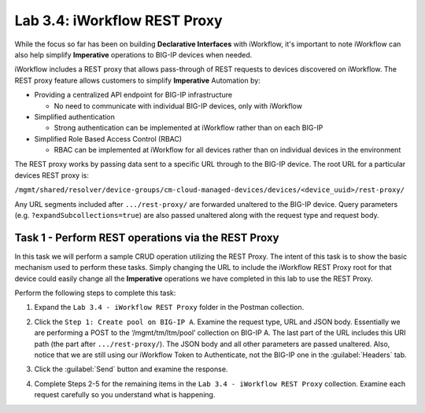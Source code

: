 Lab 3.4: iWorkflow REST Proxy
-----------------------------

.. graphviz::

   digraph breadcrumb {
      rankdir="LR"
      ranksep=.4
      node [fontsize=10,style="rounded,filled",shape=box,color=gray72,margin="0.05,0.05",height=0.1]
      fontname = "arial-bold"
      fontsize = 10
      labeljust="l"
      subgraph cluster_provider {
         style = "rounded,filled"
         color = lightgrey
         height = .75
         label = "Service Templates, Catalog and Deployments"
         onboarding [label="Basics",color="palegreen"]
         templates [label="Templates",color="gray72"]
         catalog [label="Catalog",color="gray72"]
         deployments [label="Deployments",color="steelblue1"]
         onboarding -> templates -> catalog -> deployments
      }
   }

While the focus so far has been on building **Declarative Interfaces**
with iWorkflow, it's important to note iWorkflow can also help simplify
**Imperative** operations to BIG-IP devices when needed.

iWorkflow includes a REST proxy that allows pass-through of REST requests to
devices discovered on iWorkflow. The REST proxy feature allows customers to
simplify **Imperative** Automation by:

-  Providing a centralized API endpoint for BIG-IP infrastructure

   -  No need to communicate with individual BIG-IP devices, only with
      iWorkflow

-  Simplified authentication

   -  Strong authentication can be implemented at iWorkflow rather than
      on each BIG-IP

-  Simplified Role Based Access Control (RBAC)

   -  RBAC can be implemented at iWorkflow for all devices rather than on
      individual devices in the environment

The REST proxy works by passing data sent to a specific URL through to
the BIG-IP device. The root URL for a particular devices REST proxy is:

``/mgmt/shared/resolver/device-groups/cm-cloud-managed-devices/devices/<device_uuid>/rest-proxy/``

Any URL segments included after ``.../rest-proxy/`` are forwarded unaltered
to the BIG-IP device. Query parameters (e.g. ``?expandSubcollections=true``)
are also passed unaltered along with the request type and request body.

Task 1 - Perform REST operations via the REST Proxy
~~~~~~~~~~~~~~~~~~~~~~~~~~~~~~~~~~~~~~~~~~~~~~~~~~~

In this task we will perform a sample CRUD operation utilizing the REST
Proxy. The intent of this task is to show the basic mechanism used to
perform these tasks. Simply changing the URL to include the iWorkflow
REST Proxy root for that device could easily change all the **Imperative**
operations we have completed in this lab to use the REST Proxy.

Perform the following steps to complete this task:

#. Expand the ``Lab 3.4 - iWorkflow REST Proxy`` folder in the Postman
   collection.

#. Click the ``Step 1: Create pool on BIG-IP A``. Examine the request
   type, URL and JSON body. Essentially we are performing a POST to
   the ‘/mgmt/tm/ltm/pool’ collection on BIG-IP A. The last part of the
   URL includes this URI path (the part after ``.../rest-proxy/``). The
   JSON body and all other parameters are passed unaltered. Also,
   notice that we are still using our iWorkflow Token to Authenticate,
   not the BIG-IP one in the :guilabel:`Headers` tab.

   |lab-4-1|

#. Click the :guilabel:`Send` button and examine the response.

#. Complete Steps 2-5 for the remaining items in the
   ``Lab 3.4 - iWorkflow REST Proxy`` collection. Examine each request
   carefully so you understand what is happening.

.. |lab-4-1| image:: images/lab-4-1.png
